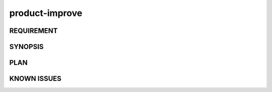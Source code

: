 product-improve
======

REQUIREMENT
------------

SYNOPSIS
------------

PLAN
------------

KNOWN ISSUES
------------

